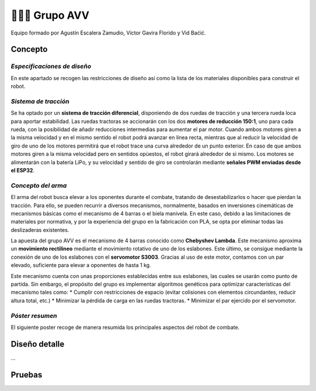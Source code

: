 =======================
👨🏻‍🎓 Grupo AVV
=======================
Equipo formado por Agustín Escalera Zamudio, Víctor Gavira Florido y Vid Baćić.

Concepto
=======================

*Especificaciones de diseño*
-----------------------------------------
En este apartado se recogen las restricciones de diseño así como la lista de los materiales disponibles para construir el robot.

*Sistema de tracción*
---------------------------------------

.. image:: ../_static/GrupoAVV/frames2200.gif 
   :width: 30%
   :align: right  

Se ha optado por un **sistema de tracción diferencial**, disponiendo de dos ruedas de tracción y una tercera rueda loca para aportar estabilidad. Las ruedas tractoras se accionarán con los dos **motores de reducción 150:1**, uno para cada rueda, con la posibilidad de añadir reducciones intermedias para aumentar el par motor. 
Cuando ambos motores giren a la misma velocidad y en el mismo sentido el robot podrá avanzar en línea recta, mientras que al reducir la velocidad de giro de uno de los motores permitirá que el robot trace una curva alrededor de un punto exterior. En caso de que ambos motores giren a la misma velocidad pero en sentidos opùestos, el robot girará alrededor de si mismo. Los motores se alimentarán con la batería LiPo, y su velocidad y sentido de giro se controlarán mediante **señales PWM enviadas desde el ESP32**.


*Concepto del arma*
---------------------------------
El arma del robot busca elevar a los oponentes durante el combate, tratando de desestabilizarlos o hacer que pierdan la tracción. Para ello, se pueden recurrir a diversos mecanismos, normalmente, basados en inversiones cinemáticas de mecanismos básicas como el mecanismo de 4 barras o el biela manivela. En este caso, debido a las limitaciones de materiales por normativa, y por la experiencia del grupo en la fabricación con PLA, se opta por eliminar todas las deslizaderas existentes. 

La apuesta del grupo AVV es el mecanismo de 4 barras conocido como **Chebyshev Lambda**. Este mecanismo aproxima un **movimiento rectilineo** mediante el movimiento rotativo de uno de los eslabones. Este último, se consigue mediante la conexión de uno de los eslabones con el **servomotor S3003**. Gracias al uso de este motor, contamos con un par elevado, suficiente para elevar a oponentes de hasta 1 kg. 

Este mecanismo cuenta con unas proporciones establecidas entre sus eslabones, las cuales se usarán como punto de partida. Sin embargo, el propósito del grupo es implementar algoritmos genéticos para optimizar características del mecanismo tales como:
* Cumplir con restricciones de espacio (evitar colisiones con elementos circundantes, reducir altura total, etc.)
* Minimizar la pérdida de carga en las ruedas tractoras.
* Minimizar el par ejercido por el servomotor.

*Póster resumen*
---------------------------------
El siguiente poster recoge de manera resumida los principales aspectos del robot de combate.

.. image:: ../_static/GrupoAVV/AVVCombatRobotPoster.svg

Diseño detalle
=======================
...

Pruebas
=======================